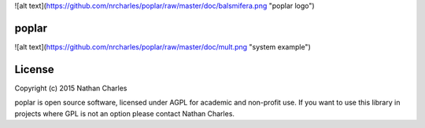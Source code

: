 ![alt text](https://github.com/nrcharles/poplar/raw/master/doc/balsmifera.png  "poplar logo")

poplar
======

![alt text](https://github.com/nrcharles/poplar/raw/master/doc/mult.png  "system example")

License
=======

Copyright (c) 2015 Nathan Charles

poplar is open source software, licensed under AGPL for academic and non-profit use. If you want to use this library in projects where GPL is not an option please contact Nathan Charles.
